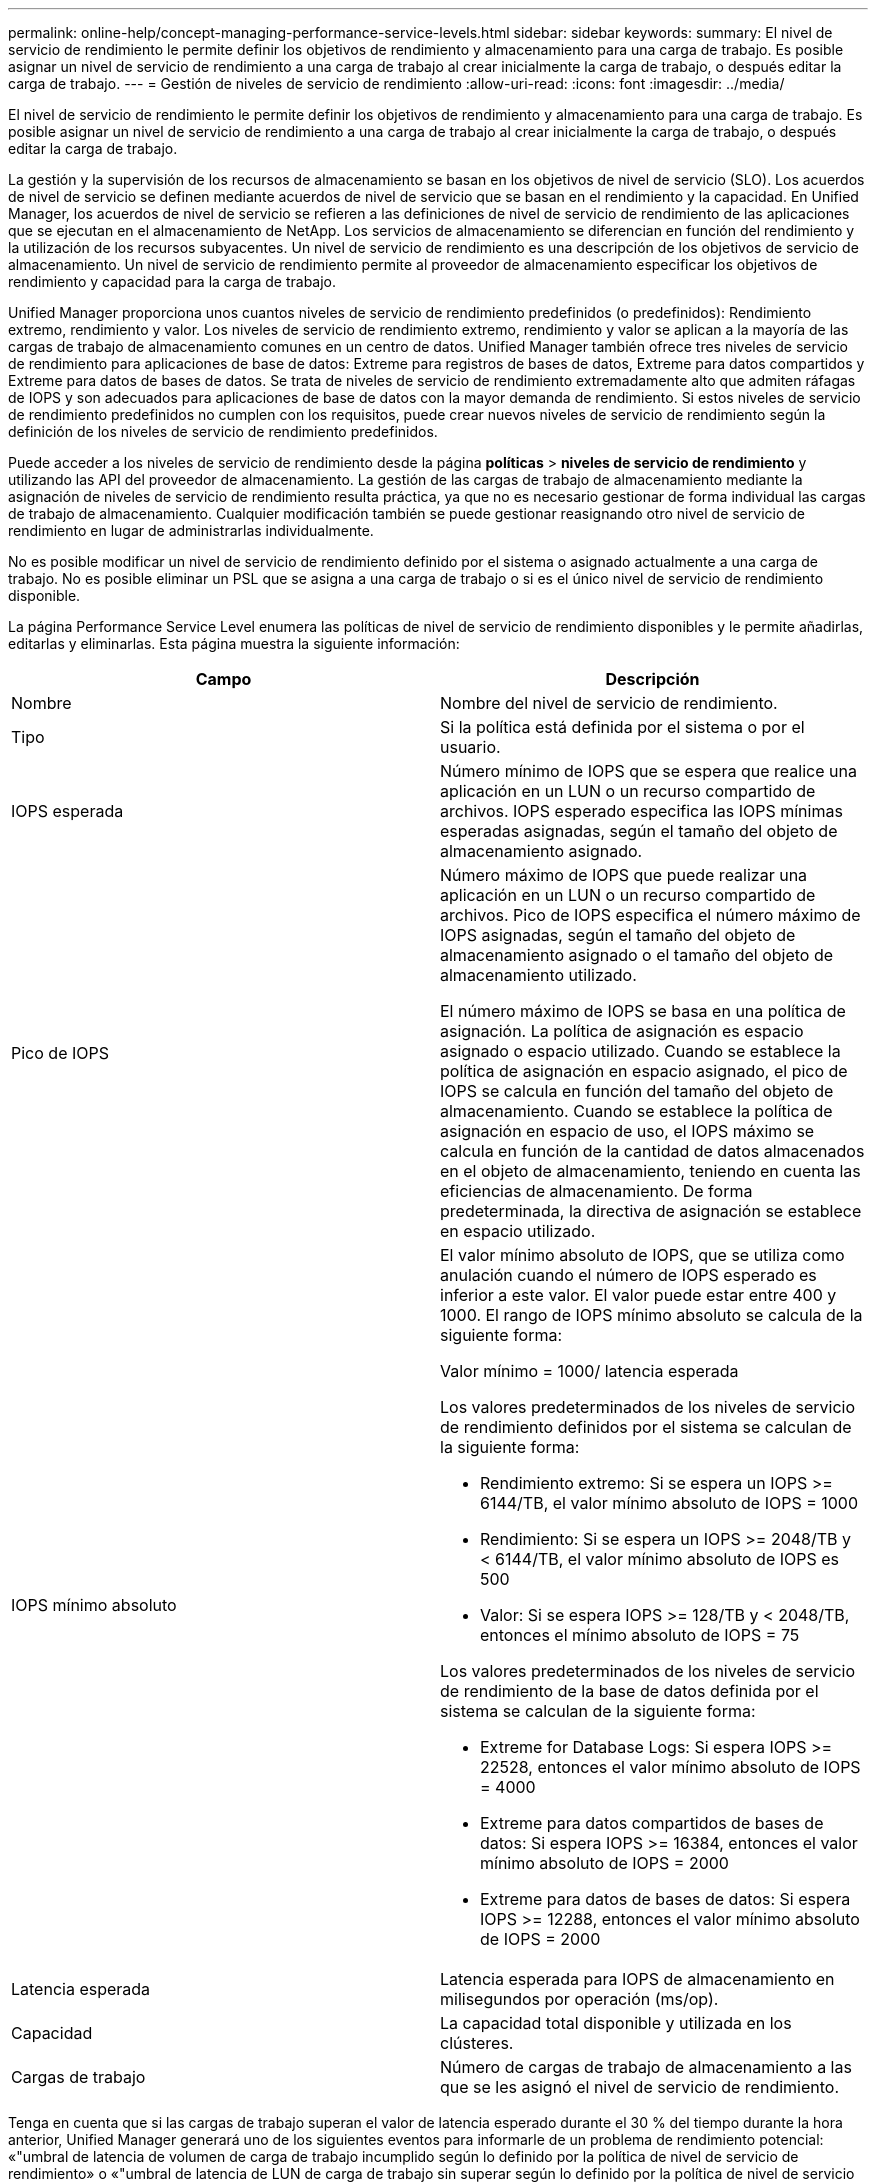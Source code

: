 ---
permalink: online-help/concept-managing-performance-service-levels.html 
sidebar: sidebar 
keywords:  
summary: El nivel de servicio de rendimiento le permite definir los objetivos de rendimiento y almacenamiento para una carga de trabajo. Es posible asignar un nivel de servicio de rendimiento a una carga de trabajo al crear inicialmente la carga de trabajo, o después editar la carga de trabajo. 
---
= Gestión de niveles de servicio de rendimiento
:allow-uri-read: 
:icons: font
:imagesdir: ../media/


[role="lead"]
El nivel de servicio de rendimiento le permite definir los objetivos de rendimiento y almacenamiento para una carga de trabajo. Es posible asignar un nivel de servicio de rendimiento a una carga de trabajo al crear inicialmente la carga de trabajo, o después editar la carga de trabajo.

La gestión y la supervisión de los recursos de almacenamiento se basan en los objetivos de nivel de servicio (SLO). Los acuerdos de nivel de servicio se definen mediante acuerdos de nivel de servicio que se basan en el rendimiento y la capacidad. En Unified Manager, los acuerdos de nivel de servicio se refieren a las definiciones de nivel de servicio de rendimiento de las aplicaciones que se ejecutan en el almacenamiento de NetApp. Los servicios de almacenamiento se diferencian en función del rendimiento y la utilización de los recursos subyacentes. Un nivel de servicio de rendimiento es una descripción de los objetivos de servicio de almacenamiento. Un nivel de servicio de rendimiento permite al proveedor de almacenamiento especificar los objetivos de rendimiento y capacidad para la carga de trabajo.

Unified Manager proporciona unos cuantos niveles de servicio de rendimiento predefinidos (o predefinidos): Rendimiento extremo, rendimiento y valor. Los niveles de servicio de rendimiento extremo, rendimiento y valor se aplican a la mayoría de las cargas de trabajo de almacenamiento comunes en un centro de datos. Unified Manager también ofrece tres niveles de servicio de rendimiento para aplicaciones de base de datos: Extreme para registros de bases de datos, Extreme para datos compartidos y Extreme para datos de bases de datos. Se trata de niveles de servicio de rendimiento extremadamente alto que admiten ráfagas de IOPS y son adecuados para aplicaciones de base de datos con la mayor demanda de rendimiento. Si estos niveles de servicio de rendimiento predefinidos no cumplen con los requisitos, puede crear nuevos niveles de servicio de rendimiento según la definición de los niveles de servicio de rendimiento predefinidos.

Puede acceder a los niveles de servicio de rendimiento desde la página *políticas* > *niveles de servicio de rendimiento* y utilizando las API del proveedor de almacenamiento. La gestión de las cargas de trabajo de almacenamiento mediante la asignación de niveles de servicio de rendimiento resulta práctica, ya que no es necesario gestionar de forma individual las cargas de trabajo de almacenamiento. Cualquier modificación también se puede gestionar reasignando otro nivel de servicio de rendimiento en lugar de administrarlas individualmente.

No es posible modificar un nivel de servicio de rendimiento definido por el sistema o asignado actualmente a una carga de trabajo. No es posible eliminar un PSL que se asigna a una carga de trabajo o si es el único nivel de servicio de rendimiento disponible.

La página Performance Service Level enumera las políticas de nivel de servicio de rendimiento disponibles y le permite añadirlas, editarlas y eliminarlas. Esta página muestra la siguiente información:

[cols="1a,1a"]
|===
| Campo | Descripción 


 a| 
Nombre
 a| 
Nombre del nivel de servicio de rendimiento.



 a| 
Tipo
 a| 
Si la política está definida por el sistema o por el usuario.



 a| 
IOPS esperada
 a| 
Número mínimo de IOPS que se espera que realice una aplicación en un LUN o un recurso compartido de archivos. IOPS esperado especifica las IOPS mínimas esperadas asignadas, según el tamaño del objeto de almacenamiento asignado.



 a| 
Pico de IOPS
 a| 
Número máximo de IOPS que puede realizar una aplicación en un LUN o un recurso compartido de archivos. Pico de IOPS especifica el número máximo de IOPS asignadas, según el tamaño del objeto de almacenamiento asignado o el tamaño del objeto de almacenamiento utilizado.

El número máximo de IOPS se basa en una política de asignación. La política de asignación es espacio asignado o espacio utilizado. Cuando se establece la política de asignación en espacio asignado, el pico de IOPS se calcula en función del tamaño del objeto de almacenamiento. Cuando se establece la política de asignación en espacio de uso, el IOPS máximo se calcula en función de la cantidad de datos almacenados en el objeto de almacenamiento, teniendo en cuenta las eficiencias de almacenamiento. De forma predeterminada, la directiva de asignación se establece en espacio utilizado.



 a| 
IOPS mínimo absoluto
 a| 
El valor mínimo absoluto de IOPS, que se utiliza como anulación cuando el número de IOPS esperado es inferior a este valor. El valor puede estar entre 400 y 1000. El rango de IOPS mínimo absoluto se calcula de la siguiente forma:

Valor mínimo = 1000/ latencia esperada

Los valores predeterminados de los niveles de servicio de rendimiento definidos por el sistema se calculan de la siguiente forma:

* Rendimiento extremo: Si se espera un IOPS >= 6144/TB, el valor mínimo absoluto de IOPS = 1000
* Rendimiento: Si se espera un IOPS >= 2048/TB y < 6144/TB, el valor mínimo absoluto de IOPS es 500
* Valor: Si se espera IOPS >= 128/TB y < 2048/TB, entonces el mínimo absoluto de IOPS = 75


Los valores predeterminados de los niveles de servicio de rendimiento de la base de datos definida por el sistema se calculan de la siguiente forma:

* Extreme for Database Logs: Si espera IOPS >= 22528, entonces el valor mínimo absoluto de IOPS = 4000
* Extreme para datos compartidos de bases de datos: Si espera IOPS >= 16384, entonces el valor mínimo absoluto de IOPS = 2000
* Extreme para datos de bases de datos: Si espera IOPS >= 12288, entonces el valor mínimo absoluto de IOPS = 2000




 a| 
Latencia esperada
 a| 
Latencia esperada para IOPS de almacenamiento en milisegundos por operación (ms/op).



 a| 
Capacidad
 a| 
La capacidad total disponible y utilizada en los clústeres.



 a| 
Cargas de trabajo
 a| 
Número de cargas de trabajo de almacenamiento a las que se les asignó el nivel de servicio de rendimiento.

|===
Tenga en cuenta que si las cargas de trabajo superan el valor de latencia esperado durante el 30 % del tiempo durante la hora anterior, Unified Manager generará uno de los siguientes eventos para informarle de un problema de rendimiento potencial: «"umbral de latencia de volumen de carga de trabajo incumplido según lo definido por la política de nivel de servicio de rendimiento» o «"umbral de latencia de LUN de carga de trabajo sin superar según lo definido por la política de nivel de servicio de rendimiento»».

En la siguiente tabla se proporciona información sobre los niveles de servicio de rendimiento definidos por el sistema:

[cols="1a,1a,1a,1a,1a,1a"]
|===
| Nivel de servicio de rendimiento | Descripción y caso de uso | Latencia esperada (ms/op) | Pico de IOPS | IOPS esperada | IOPS mínimo absoluto 


 a| 
Rendimiento extremo
 a| 
Proporciona un rendimiento extremadamente alto con una latencia muy baja

Son perfectas para aplicaciones sensibles a la latencia
 a| 
1
 a| 
12288
 a| 
6144
 a| 
1000



 a| 
Rendimiento
 a| 
Proporciona un alto rendimiento a una baja latencia

Ideal para aplicaciones virtualizadas y bases de datos
 a| 
2
 a| 
4096
 a| 
2048
 a| 
500



 a| 
Valor
 a| 
Proporciona una alta capacidad de almacenamiento y una latencia moderada

Ideal para aplicaciones de gran capacidad, como correo electrónico, contenido web, recursos compartidos de archivos y destinos de backup
 a| 
17
 a| 
512
 a| 
128
 a| 
75



 a| 
Extreme para registros de bases de datos
 a| 
Proporciona el máximo rendimiento con la menor latencia.

Ideal para aplicaciones de base de datos que admiten registros de bases de datos. Este PSL ofrece el rendimiento más alto porque los registros de bases de datos son extremadamente potentes y el registro está constantemente bajo demanda.
 a| 
1
 a| 
45056
 a| 
22528
 a| 
4000



 a| 
Extremo para datos compartidos de bases de datos
 a| 
Proporciona un rendimiento muy elevado con la latencia más baja.

Ideal para datos de aplicaciones de base de datos que se almacenan en un almacén de datos común, pero que se comparten entre bases de datos.
 a| 
1
 a| 
32768
 a| 
16384
 a| 
2000



 a| 
Extremadamente para datos de bases de datos
 a| 
Proporciona un alto rendimiento con la latencia más baja.

Ideal para datos de aplicaciones de base de datos, como metadatos y información de tablas de bases de datos.
 a| 
1
 a| 
24576
 a| 
12288
 a| 
2000

|===


== Directrices para crear un nivel de servicio de rendimiento personalizado

Si los niveles de servicio de rendimiento existentes no cumplen con los requisitos del objetivo de nivel de servicio (SLO) para sus cargas de trabajo de almacenamiento, puede crear un nivel de servicio de rendimiento personalizado. Sin embargo, se recomienda intentar usar los niveles de servicio de rendimiento definido por el sistema para las cargas de trabajo de almacenamiento, y solo crear niveles de servicio de rendimiento personalizados si es necesario.
